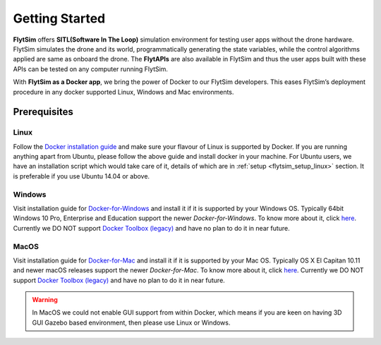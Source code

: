 .. _flytsim_getting_started: 

Getting Started
===============

**FlytSim** offers **SITL(Software In The Loop)** simulation environment for testing user apps without the drone hardware. FlytSim simulates the drone and its world, programmatically generating the state variables, while the control algorithms applied are same as onboard the drone. The **FlytAPIs** are also available in FlytSim and thus the user apps built with these APIs can be tested on any computer running FlytSim.
 
With **FlytSim as a Docker app**, we bring the power of Docker to our FlytSim developers. This eases FlytSim’s deployment procedure in any docker supported Linux, Windows and Mac environments. 
 
Prerequisites
-------------

Linux
^^^^^

Follow the `Docker installation guide <https://docs.docker.com/engine/installation/#supported-platforms>`_ and make sure your flavour of Linux is supported by Docker. If you are running anything apart from Ubuntu, please follow the above guide and install docker in your machine. For Ubuntu users, we have an installation script which would take care of it, details of which are in :ref:`setup <flytsim_setup_linux>` section. It is preferable if you use Ubuntu 14.04 or above.
 
Windows
^^^^^^^

Visit installation guide for `Docker-for-Windows <https://docs.docker.com/docker-for-windows/install/>`_ and install it if it is supported by your Windows OS. Typically 64bit Windows 10 Pro, Enterprise and Education support the newer *Docker-for-Windows*. To know more about it, click `here <https://docs.docker.com/docker-for-windows/install/#what-to-know-before-you-install>`__. Currently we DO NOT support `Docker Toolbox (legacy) <https://docs.docker.com/toolbox/toolbox_install_windows/>`__ and have no plan to do it in near future.
 
MacOS
^^^^^

Visit installation guide for `Docker-for-Mac <https://docs.docker.com/docker-for-mac/install/>`_ and install it if it is supported by your Mac OS. Typically OS X El Capitan 10.11 and newer macOS releases support the newer *Docker-for-Mac*. To know more about it, click `here <https://docs.docker.com/docker-for-mac/install/#what-to-know-before-you-install>`__. Currently we DO NOT support `Docker Toolbox (legacy) <https://docs.docker.com/toolbox/toolbox_install_mac/>`__ and have no plan to do it in near future.
 
.. warning:: In MacOS we could not enable GUI support from within Docker, which means if you are keen on having 3D GUI Gazebo based environment, then please use Linux or Windows.
